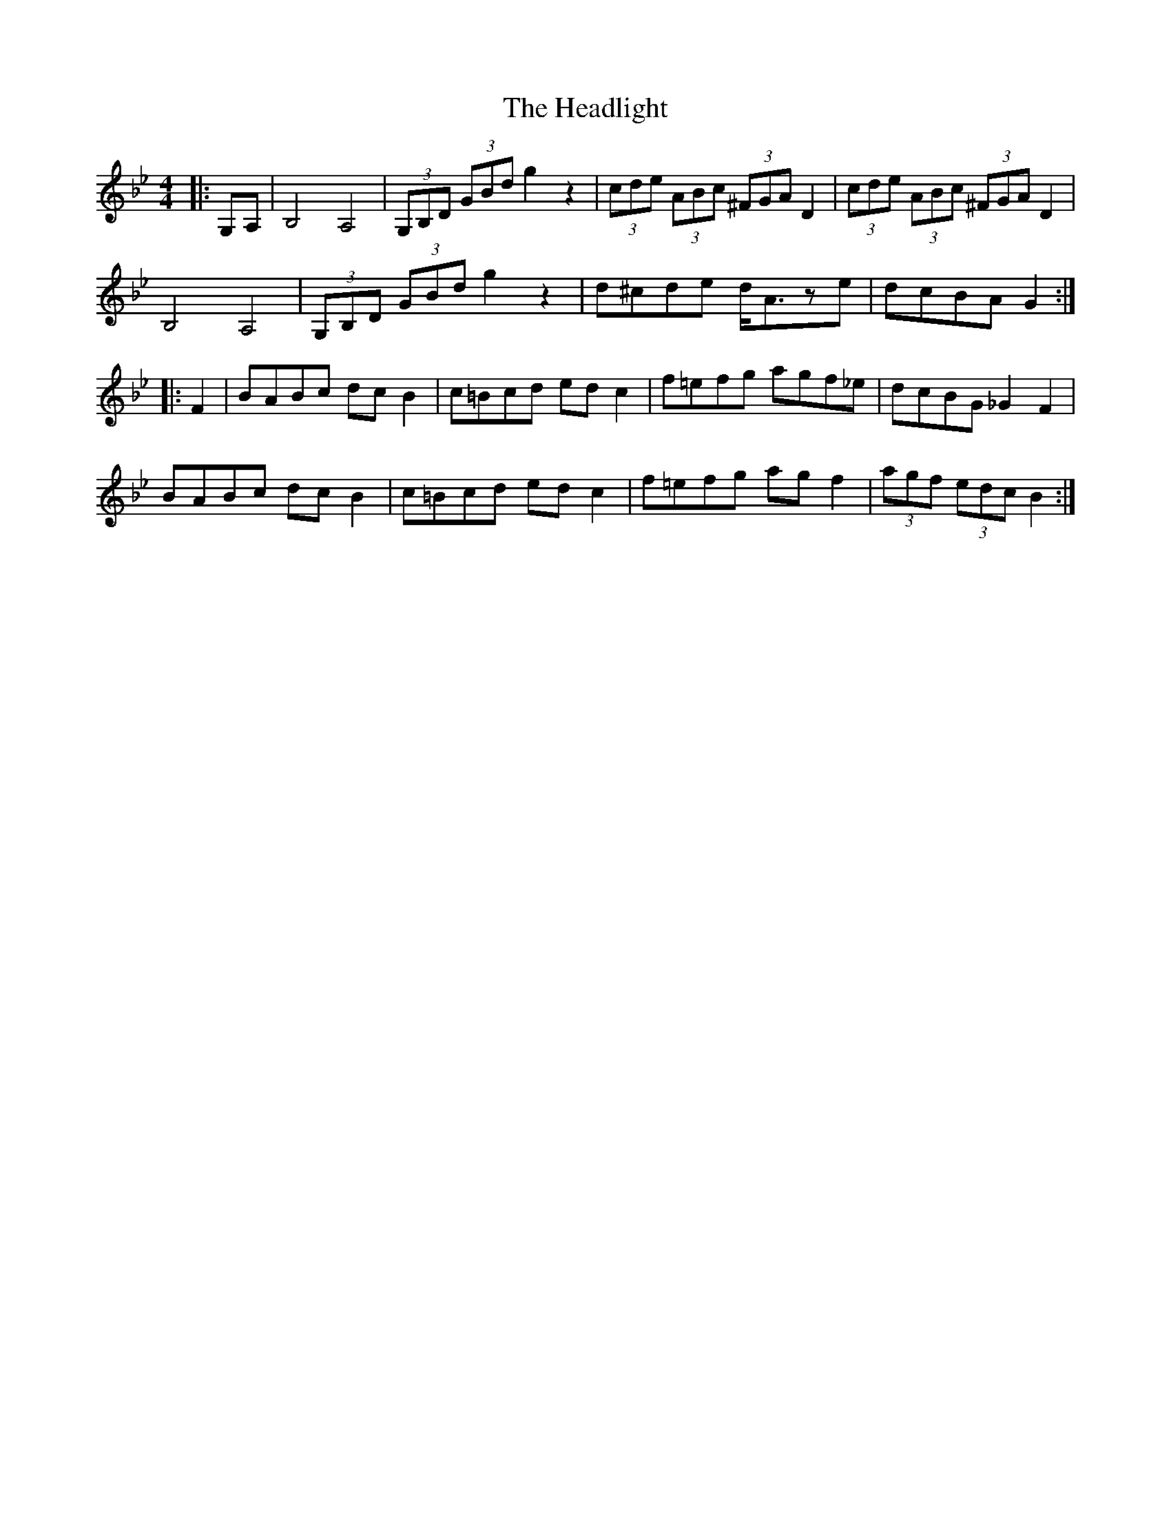 X: 17003
T: Headlight, The
R: hornpipe
M: 4/4
K: Gminor
|:G,A,|B,4 A,4|(3G,B,D (3GBd g2 z2|(3cde (3ABc (3^FGA D2|(3cde (3ABc (3^FGA D2|
B,4 A,4|(3G,B,D (3GBd g2 z2|d^cde d<Aze|dcBA G2:|
|:F2|BABc dcB2|c=Bcd edc2|f=efg agf_e|dcBG _G2F2|
BABc dcB2|c=Bcd edc2|f=efg agf2|(3agf (3edc B2:|

